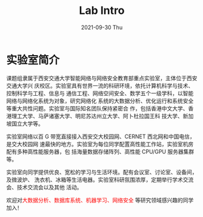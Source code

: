 #+TITLE:       Lab Intro
#+DATE:        2021-09-30 Thu
#+URI:         /article/lab_intro.html
#+LANGUAGE:    zh_cn
#+OPTIONS:     H:3 num:nil toc:nil \n:nil ::t |:t ^:nil -:nil f:t *:t <:t


* 实验室简介

课题组隶属于西安交通大学智能网络与网络安全教育部重点实验室，主体位于西安交通大学兴
庆校区。实验室具有世界一流的科研环境，依托计算机科学与技术、控制科学与工程、信息与
通信工程、网络空间安全、数学五个一级学科，以智能网络与网络化系统为对象，研究网络化
系统的大数据分析、优化运行和系统安全等重大共性问题。实验室与国际知名团队保持紧密合
作，包括香港中文大学、香港理工大学、马萨诸塞大学、明尼苏达州立大学、阿卜杜拉国王科
技大学、新加坡国立大学等。

#+ATTR_HTML: :style margin-bottom:2em;
[[file:../images/lab.png]]


实验室网络以百 G 带宽直接接入西安交大校园网、CERNET 西北网和中国电信，是交大校园网
速最快的地方。实验室为每位同学配置高性能工作站，实验室机房配有多种高性能服务器，包
括海量数据存储阵列、高性能 CPU/GPU 服务器集群等。

#+ATTR_HTML: :style margin-bottom:2em;
[[file:../images/equipment.png]]


实验室向同学提供优良、宽松的学习与生活环境。配有会议室、讨论室、设备间，及微波炉、
洗衣机、冰箱等生活电器。实验室科研氛围浓厚，定期举行学术交流会、技术交流会以及其他
活动。

#+ATTR_HTML: :style margin-bottom:2em;
[[file:../images/workspace.png]]


欢迎对@@html:<font color="red">@@大数据分析、数据库系统、机器学习、网络安全
@@html:</font>@@等研究领域感兴趣的同学加入！
